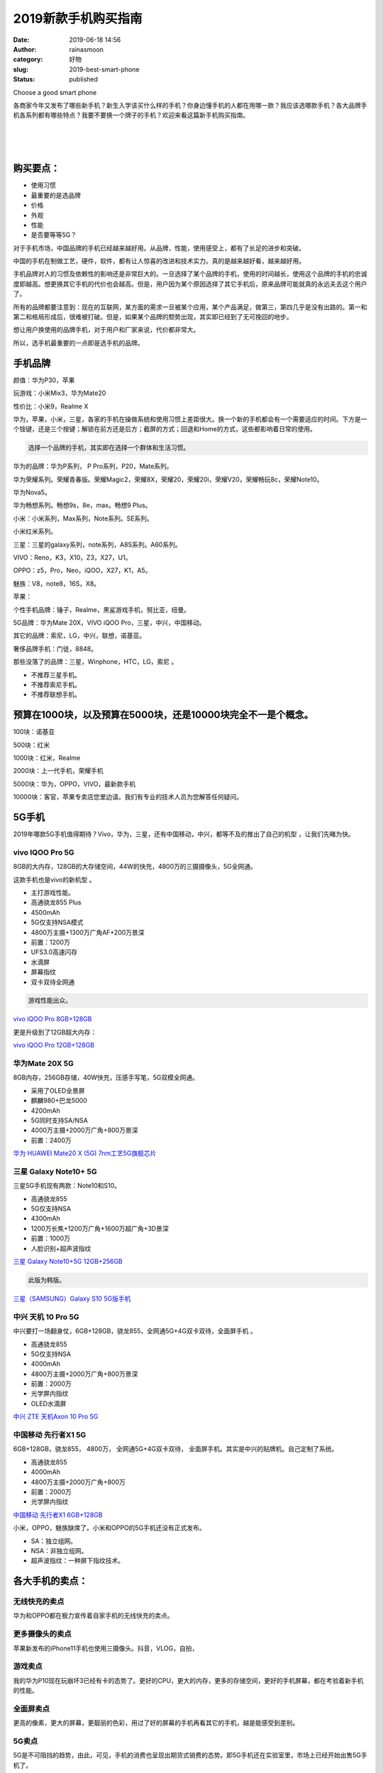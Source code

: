 2019新款手机购买指南
####################
:date: 2019-06-18 14:56
:author: rainasmoon
:category: 好物
:slug: 2019-best-smart-phone
:status: published

.. raw:: html

   <figure class="wp-block-image">

| |Choose a good smart phone|

.. raw:: html

   <figcaption>

Choose a good smart phone

.. raw:: html

   </figcaption>
   </figure>

各商家今年又发布了哪些新手机？新生入学该买什么样的手机？你身边懂手机的人都在用哪一款？我应该选哪款手机？各大品牌手机各系列都有哪些特点？我要不要换一个牌子的手机？欢迎来看这篇新手机购买指南。

| 
|  
|  

购买要点：
==========

-  使用习惯
-  最重要的是选品牌
-  价格
-  外观
-  性能
-  是否要等等5G？

对于手机市场，中国品牌的手机已经越来越好用。从品牌，性能，使用感受上，都有了长足的进步和突破。

中国的手机在制做工艺，硬件，软件，都有让人惊喜的改进和技术实力。真的是越来越好看，越来越好用。

手机品牌对人的习惯及依赖性的影响还是非常巨大的。一旦选择了某个品牌的手机，使用的时间越长，使用这个品牌的手机的忠诚度即越高。想更换其它手机的代价也会越高。但是，用户因为某个原因选择了其它手机后，原来品牌可能就真的永远夫去这个用户了。

所有的品牌都要注意到：现在的互联网，某方面的需求一旦被某个应用，某个产品满足，做第三，第四几乎是没有出路的。第一和第二和格局形成后，很难被打破。但是，如果某个品牌的颓势出现，其实即已经到了无可挽回的地步。

想让用户换使用的品牌手机，对于用户和厂家来说，代价都非常大。

所以，选手机最重要的一点即是选手机的品牌。

手机品牌
========

颜值：华为P30，苹果

玩游戏：小米Mix3，华为Mate20

性价比：小米9，Realme X

华为，苹果，小米，三星，各家的手机在操做系统和使用习惯上差距很大。换一个新的手机都会有一个需要适应的时间。下方是一个铵键，还是三个按键；解锁在前方还是后方；截屏的方式；回退和Home的方式，这些都影响着日常的使用。

.. code:: wp-block-preformatted

    选择一个品牌的手机，其实即在选择一个群体和生活习惯。

华为的品牌：华为P系列， P Pro系列，P20，Mate系列。

华为荣耀系列。荣耀青春版。荣耀Magic2，荣耀8X，荣耀20，荣耀20i，荣耀V20，荣耀畅玩8c，荣耀Note10。

华为Nova5。

华为畅想系列。畅想9s，8e，max。畅想9 Plus。

小米：小米系列，Max系列，Note系列。SE系列。

小米红米系列。

三星：三星的galaxy系列，note系列，A8S系列。A60系列。

VIVO：Reno，K3，X10，Z3，X27，U1。

OPPO：z5，Pro，Neo，iQOO，X27，K1，A5。

魅族：V8，note8，16S，X8。

苹果：

个性手机品牌：锤子，Realme，黑鲨游戏手机，努比亚，纽曼。

5G品牌：华为Mate 20X，VIVO iQOO Pro，三星，中兴，中国移动。

其它的品牌：索尼，LG，中兴，联想，诺基亚。

奢侈品牌手机：门徒，8848。

那些没落了的品牌：三星，Winphone，HTC，LG，索尼 。

-  不推荐三星手机。
-  不推荐索尼手机。
-  不推荐联想手机。

预算在1000块，以及预算在5000块，还是10000块完全不一是个概念。
=============================================================

100块：诺基亚

500块：红米

1000块：红米，Realme

2000块：上一代手机，荣耀手机

5000块：华为，OPPO，VIVO，最新款手机

10000块：客官，苹果专卖店您里边请。我们有专业的技术人员为您解答任何疑问。

5G手机
======

2019年哪款5G手机值得期待？Vivo，华为，三星，还有中国移动，中兴，都等不及的推出了自己的机型 ，让我们先睹为快。

vivo IQOO Pro 5G
----------------

8GB的大内存，128GB的大存储空间，44W的快充，4800万的三摄摄像头，5G全网通。

这款手机也是vivo的新机型 。

-  主打游戏性能。
-  高通骁龙855 Plus
-  4500mAh
-  5G仅支持NSA模式
-  4800万主摄+1300万广角AF+200万景深
-  前置：1200万
-  UFS3.0高速闪存
-  水滴屏
-  屏幕指纹
-  双卡双待全网通

.. code:: wp-block-preformatted

    游戏性能出众。

`vivo iQOO Pro 8GB+128GB <https://union-click.jd.com/jdc?e=&p=AyIGZRNTHQsVAlAeXCUCEwZUGl0QAhIBUh5rUV1KWQorAlBHU0VeBUVNR0ZbSkdETlcNVQtHRVNSUVNLXANBRA1XB14DS10cQQVYD21XHgdUGloUBBcHVR1cEDIMByJOKE0CemQ8bVhtZEtMF2FBHHRUC1krWiUCEwZVHlgUCxsBZStbEjJEaVUaWhQDGwNcHFIlAyIHURxdFgMXD1wTUxwAIgBVEmtWUkpYBVkHS1xNN2UrWCUyIgdlGGtXbEAFVEkIFFZGAlcSUhBXFVRcGFoRUUIDAEkIRQsVUgZJaxcDEwNc>`__

更是升级到了12GB超大内存：

`vivo iQOO Pro 12GB+128GB <https://union-click.jd.com/jdc?e=&p=AyIGZRNTHQsVAlAeXCUCEwZUGl4QAxIAUxNrUV1KWQorAlBHU0VeBUVNR0ZbSkdETlcNVQtHRVNSUVNLXANBRA1XB14DS10cQQVYD21XHgdUGloUBxcGVRxdHTJsfTQSJnIYUWQleV59QmEOMX9FUXRyC1krWiUCEwZVHlgUCxsBZStbEjJEaVUaWhQDGwNcHFIlAyIHURxdFgMWD1cTUxMBIgBVEmtWUkpYBVkHS1xNN2UrWCUyIgdlGGtXbBUCUhJeHAsaBgdPXxAGEgQGT1JBAkdXUU4LQFIXD1MSaxcDEwNc>`__

华为Mate 20X 5G
---------------

8GB内存，256GB存储，40W快充，压感手写笔，5G双模全网通。

-  采用了OLED全景屏
-  麒麟980+巴龙5000
-  4200mAh
-  5G同时支持SA/NSA
-  4000万主摄+2000万广角+800万景深
-  前置：2400万

`华为 HUAWEI Mate20 X (5G) 7nm工艺5G旗舰芯片 <https://union-click.jd.com/jdc?e=&p=AyIGZRprFQMTBlQeWhEDEwZVKx9KWkxYZUIeUENQDEsFA1BWThgJBABAHUBZCQUdRUFGGRJDD1MdQlUQQwVKDFRXFk8jQA4SBlQaWhADFgZUGlslWkxRIk8zHVFwek9YEGtWcX1dHBwWRB4LZRprFQMTB1AYWhwLFDdlG1wlVHwHVBpaFAMXBFETaxQyEgNSHVgUBhIGVxJYEzIVB1wrGEVaTVcXRwVLXSI3ZRhrJTISN1YrGXtQEAYHSFpBVhcFXBJeQAVBDlYaX0ZSFlIHSAscBUdUBytZFAMWDg%3D%3D>`__

三星 Galaxy Note10+ 5G
----------------------

三星5G手机现有两款：Note10和S10。

-  高通骁龙855
-  5G仅支持NSA
-  4300mAh
-  1200万长焦+1200万广角+1600万超广角+3D景深
-  前置：1000万
-  人脸识别+超声波指纹

`三星 Galaxy Note10+5G 12GB+256GB <https://union-click.jd.com/jdc?e=&p=AyIGZRprFQMTBlQdWRwCFQFQKx9KWkxYZUIeUENQDEsFA1BWThgJBABAHUBZCQUdRUFGGRJDD1MdQlUQQwVKDFRXFk8jQA4SBlQaWhMAGwdSHV4ldFB6NhkQEkR3Dk9QJGJ%2BV1MKUAsPVB4LZRprFQMTB1AYWhwLFDdlG1wlVHwHVBpaFAMQAlAZaxQyEgNSHVgUBhIDUxtaEzIVB1wrGEVaTVcXRwVLXSI3ZRhrJTISN1YrGXtQEAYHSFpBVhcFXBJeQAVBDlYaX0ZSFlIHSAscBUdUBytZFAMWDg%3D%3D>`__

.. code:: wp-block-preformatted

    此版为韩版。

`三星（SAMSUNG）Galaxy S10 5G版手机 <https://union-click.jd.com/jdc?e=&p=AyIGZRtYFgEXBVweXBAyEQddH14dAxYFUh9rUV1KWQorAlBHU0VeBUVNR0ZbSkdETlcNVQtHRVNSUVNLXANBRA1XB14DS10cQQVYD21XHgRVE18QChMDVxxfJUlvUVASO25icWUVEj1CSmRlLGBfcGIeC2UaaxUDEwdQGFocCxQ3ZRtcJUN8AVcaWxcKIgZlG18SBBEGURlTEgoQAmUcWxwyUVcNRAtXXkxZCitrJQEiN2UbaxYyUGkHGVpHURNTAR5ZHAsXUlJIUhYDFlQFHw5HUUIOUk4IRzIQBlQfUg%3D%3D>`__

中兴 天机 10 Pro 5G
-------------------

中兴要打一场翻身仗，6GB+128GB，骁龙855，全网通5G+4G双卡双待，全面屏手机 。

-  高通骁龙855
-  5G仅支持NSA
-  4000mAh
-  4800万主摄+2000万广角+800万景深
-  前置：2000万
-  光学屏内指纹
-  OLED水滴屏

`中兴 ZTE 天机Axon 10 Pro 5G <https://union-click.jd.com/jdc?e=&p=AyIGZRtSEgoaD1YcWh0yEgZUGloSCxcHVhxYJUZNXwtEa0xHV0YXEEULWldTCQQHCllHGAdFBwtEQkQBBRxNVlQYBUkeTVxNCRNLGEF6RwtVGloUAxUOUBtYEgEiVQx4Mk8ET2YwXw9LXBcOAhwBHAZhd1kXaxQyEgZUG14WAxsOUytrFQUiRTtQEkBSV1dlGmsVBhUBVhpfFgIWB1MfaxICGzcWSwNKUlBbC0UEJTIiBGUraxUyETcXdQkXA0BUVE8PEAAbDlBOXEYLEQZRSAsRV0BUBRJcQFFAN1caWhEL>`__

中国移动 先行者X1 5G
--------------------

6GB+128GB，骁龙855， 4800万， 全网通5G+4G双卡双待， 全面屏手机。其实是中兴的贴牌机。自己定制了系统。

-  高通骁龙855
-  4000mAh
-  4800万主摄+2000万广角+800万
-  前置：2000万
-  光学屏内指纹

`中国移动 先行者X1 6GB+128GB <https://union-click.jd.com/jdc?e=&p=AyIGZRprFQMTBlQdUxwDEwJUKx9KWkxYZUIeUENQDEsFA1BWThgJBABAHUBZCQUdRUFGGRJDD1MdQlUQQwVKDFRXFk8jQA4SBlQaWhMKGwZUHlolBXJuMn8oSUN3XQVOD21ZZkAiEz98VB4LZRprFQMTB1AYWhwLFDdlG1wlSXwGZRprFQYVAVYaXxcDFQVQH2sSAhs3FksDSlJQWwtFBCUyIgRlK2sVMhE3F3UJFwNAVFRPDxAAGw5QTlxGCxEGUUgLEVdAVAUSXEBRQDdXGloRCw%3D%3D>`__

小米，OPPO，魅族缺席了。小米和OPPO的5G手机还没有正式发布。

-  SA：独立组网。
-  NSA：非独立组网。
-  超声波指纹：一种屏下指纹技术。

各大手机的卖点：
================

无线快充的卖点
--------------

华为和OPPO都在极力宣传着自家手机的无线快充的卖点。

更多摄像头的卖点
----------------

苹果新发布的iPhone11手机也使用三摄像头。抖音，VLOG，自拍，

游戏卖点
--------

我的华为P10现在玩崩坏3已经有卡的态势了。更好的CPU，更大的内存，更多的存储空间，更好的手机屏幕，都在考验着新手机的性能。

全面屏卖点
----------

更高的像素，更大的屏幕，更靓丽的色彩，用过了好的屏幕的手机再看其它的手机，越是能感受到差别。

5G卖点
------

5G是不可阻挡的趋势，由此，可见，手机的消费也呈现出期货式销费的态势。即5G手机还在实验室里，市场上已经开始出售5G手机了。

现在技术的发展速度，已经赶不上人们需求的速度了。人们对网速的要求已经反向的让各家手机厂家加快研发上市的速度。

指纹解锁卖点
------------

手机的安全，指纹解锁，让手机更安全，更方便，更实用。科技带来更好的体验。

NFC卖点
-------

NFC无论如何都是一个不错的卖点。刷公交卡。以后真的可以一个手机走天下。到了其它城市？直接刷手机NFC卡坐车。

京津冀公交卡一体化更能体现出用NFC卡的方便之处。

耳机孔的卖点
------------

自从苹果手机取消了耳机孔之后，也许将来真的是蓝牙耳机的天下。

苹果
====

.. raw:: html

   <figure class="wp-block-image">

| |Apple|

.. raw:: html

   <figcaption>

Apple

.. raw:: html

   </figcaption>
   </figure>

-  12699
-  系统一流
-  绝对贵
-  信号有问题

.. code:: wp-block-preformatted

    iPhone11新品发布。

`Apple iPhone 11 Pro Max <https://union-click.jd.com/jdc?e=&p=AyIGZRprFQMTBlQSWRALFgFWKx9KWkxYZUIeUENQDEsFA1BWThgJBABAHUBZCQUdRUFGGRJDD1MdQlUQQwVKDFRXFk8jQA4SBlQaWhwAFw5RHVglVEx%2BJV06FwVxdVIZOw9SS30XZyJmRB4LZRprFQMTB1AYWhwLFDdlG1wlVHwHVBpaFAMTB1YdaxQyEgNSElkQARYGUBNSFDIVB1wrGEVaTVcXRwVLXSI3ZRhrJTISN1YrGXtXQARVS1xBVRUFUxteEQMSDgAZWBZQQgBXHVtFBRoHBitZFAMWDg%3D%3D>`__

华为
====

华为主打P30 Pro和Mate 20 Pro。这两个机型贵在快充和OLED的屏上。

P30 Pro

.. raw:: html

   <figure class="wp-block-image">

| |Huawei P30|

.. raw:: html

   <figcaption>

Huawei P30

.. raw:: html

   </figcaption>
   </figure>

-  5478
-  弱光下拍照一流
-  机身轻
-  偏贵
-  快充
-  防水

`华为P30 Pro <https://union-click.jd.com/jdc?e=&p=AyIGZRprFQMTBlQeXhQHGgJQKx9KWkxYZUIeUENQDEsFA1BWThgJBABAHUBZCQUdRUFGGRJDD1MdQlUQQwVKDFRXFk8jQA4SBlQaWhAHEwJdHl4lXhVwLxg%2BUkZwbk9LP0IYS1s1Uz5vRB4LZRprFQMTB1AYWhwLFDdlG1wlVHwHVBpaFAMXBFETaxQyEgNSGlIXChQCUx9aEDIVB1wrGEVaTVcXRwVLXSI3ZRhrJTISN1YrGXsHFgFdG1scBUAABx9eE1dHV1FIU0ECQQNcT1IRAUUGXCtZFAMWDg%3D%3D&t=W1dCFFlQCxxKQgFHREkdSVJKSQVJHFRXFk9FUlpGQUpLCVBaTFhbXQtWVmpSWRtaFAMTAlAaXh0HFw%3D%3D>`__

`华为P20 <https://union-click.jd.com/jdc?e=&p=AyIGZRprEgoXAFIZXSVGTV8LRGtMR1dGFxBFC1pXUwkEBwpZRxgHRQcLREJEAQUcTVZUGAVJHk1cTQkTSxhBekcLUhNeEgUQAWVZOWdyUkUWWzkcBWVMBwEcQ3BucwpdVxkyEzdVGloVBxEGXBJdJTISAGVNNRUDEwZUGl4WBho3VCtbEQUbBVEbWRwAFg9UK1wVCyJEBUMERUBOWQtEayUyETdlK1slASJFOx5aFgYQAVEZDBMCEAJcSFtFUBsFAB5ZHQZHVwcZUxUGIgVUGl8c>`__

Mate 20 Pro

-  5189
-  散热一般
-  性能绝对突出

`华为Mate 20 Pro <https://union-click.jd.com/jdc?e=&p=AyIGZRprFQMTBlQaUhYBGgBdKx9KWkxYZUIeUENQDEsFA1BWThgJBABAHUBZCQUdRUFGGRJDD1MdQlUQQwVKDFRXFk8jQA4SBlQaWhQLEQRdHFMlAU19ExMCQl1xbw1SO2B%2BUG4hGABuYh4LZRprFQMTB1AYWhwLFDdlG1wlVHwHVBpaFAMXBFETaxQyEgNSGlIXChsHVhJaFzIVB1wrGEVaTVcXRwVLXSI3ZRhrJTISN1YrGXsDEVUGGQ8UA0dTVU9eRwJAVFcdXUYCR1AAEghCBUEGVitZFAMWDg%3D%3D&t=W1dCFFlQCxxKQgFHREkdSVJKSQVJHFRXFk9FUlpGQUpLCVBaTFhbXQtWVmpSWRtaFAMTBlwYWB0FGg%3D%3D>`__

华为 HUAWEI Mate 30 Pro

-  800万像素+4000万像素+超广角+景深
-  前置：3200万像素+景深
-  OLED屏
-  8G+128G
-  4500mAh
-  不支持5G

.. code:: wp-block-preformatted

    下半年推出华为Mate 30 Pro. 

`华为 HUAWEI Mate 30 Pro <https://union-click.jd.com/jdc?e=&p=AyIGZRprFQMTBlQeXRwLEwBdKx9KWkxYZUIeUENQDEsFA1BWThgJBABAHUBZCQUdRUFGGRJDD1MdQlUQQwVKDFRXFk8jQA4SBlQaWhAEGw5UHFMld0ZxEhgARgpxRDd5IH5mT2YwHSlPYh4LZRprFQMTB1AYWhwLFDdlG1wlVHwHVBpaFAMXBFETaxQyEgNSE1sQAREOUBxYHDIVB1wrGEVaTVcXRwVLXSI3ZRhrJTISN1YrGXsDRlMCSA5ACxdSUkteR1FFD1RPXhIKFAQFGFodCxBXVCtZFAMWDg%3D%3D>`__

`华为Mate 10 <https://union-click.jd.com/jdc?e=&p=AyIGZRprEQYXAlQcUiVGTV8LRGtMR1dGFxBFC1pXUwkEBwpZRxgHRQcLREJEAQUcTVZUGAVJHk1cTQkTSxhBekcLUR9eEAMVDmV8BFNrU24AYjhRXmV7JmwLbXl1QRV7VxkyEzdVGloVBxEGXBJdJTISAGVNNRUDEwZUGl4WBho3VCtbEQUbBVEbWxALEgRQK1wVCyJEBUMERUBOWQtEayUyETdlK1slASJFOx5aFgYQAVEZDBMCEAJcSFtFUBsFAB5ZHQZHVwcZUxUGIgVUGl8c>`__

华为Nova

`华为Nova 5 pro <https://union-click.jd.com/jdc?e=&p=AyIGZRprFQMTBlQZXRUEFw5XKx9KWkxYZUIeUENQDEsFA1BWThgJBABAHUBZCQUdRUFGGRJDD1MdQlUQQwVKDFRXFk8jQA4SBlQaWhcEEgFQElklanlwBUU4aHZyUx0aOU1jbFtVa0FPRB4LZRprFQMTB1AYWhwLFDdlG1wlVHwHVBpaFAMXBFETaxQyEgNSElkRAxsPUBtcFzIVB1wrGEVaTVcXRwVLXSI3ZRhrJTISN1YrGXsHEwRRGV0RAEUBVRleHFESVwcSWUAHEA9RTgtHABoHUStZFAMWDg%3D%3D>`__

`华为 HUAWEI nova 5i Pro <https://union-click.jd.com/jdc?e=&p=AyIGZRprFQMTBlQeWhAKGg5TKx9KWkxYZUIeUENQDEsFA1BWThgJBABAHUBZCQUdRUFGGRJDD1MdQlUQQwVKDFRXFk8jQA4SBlQaWhADFw9dEl0lamFTImAiTkpxBytFOUcFCFIMbTIRRB4LZRprFQMTB1AYWhwLFDdlG1wlVHwHVBpaFAMXBFETaxQyEgNSElkRARADUxJfFjIVB1wrGEVaTVcXRwVLXSI3ZRhrJTISN1YrGXsHEwRRGV0RAEUBVRleHFESVwcSWUAHEA9RTgtHABoHUStZFAMWDg%3D%3D>`__

华为畅享系列

`华为 HUAWEI 畅享 9S <https://union-click.jd.com/jdc?e=&p=AyIGZRprFQMTBlQfWhwLFAZWKx9KWkxYZUIeUENQDEsFA1BWThgJBABAHUBZCQUdRUFGGRJDD1MdQlUQQwVKDFRXFk8jQA4SBlQaWhEDGw5TGlglYkFPCEMsYgR3ZU9fDX4AemwUYQFcYh4LZRprFQMTB1AYWhwLFDdlG1wlVHwHVBpaFAMXBFETaxQyEgNSElkRAhUPVB5aFzIVB1wrGEVaTVcXRwVLXSI3ZRhrJTISN1YrGXsHEwRRGV0RAEUBVRleHFESVwcSWUAHEA9RTgtHABoHUStZFAMWDg%3D%3D>`__

`华为 HUAWEI 畅享9 Plus <https://union-click.jd.com/jdc?e=&p=AyIGZRprFQMTBlQaXRIFFwJXKx9KWkxYZUIeUENQDEsFA1BWThgJBABAHUBZCQUdRUFGGRJDD1MdQlUQQwVKDFRXFk8jQA4SBlQaWhQEFQBQHlklX3J9HUIYYEJxcgViO1RBeX4HeF9hYh4LZRprFQMTB1AYWhwLFDdlG1wlVHwHVBpaFAMXBFETaxQyEgNSElkRARIAURlZEzIVB1wrGEVaTVcXRwVLXSI3ZRhrJTISN1YrGXsHEwRRGV0RAEUBVRleHFESVwcSWUAHEA9RTgtHABoHUStZFAMWDg%3D%3D>`__

`华为 HUAWEI 畅享MAX <https://union-click.jd.com/jdc?e=&p=AyIGZRprFQMTBlQaXRAGEwVQKx9KWkxYZUIeUENQDEsFA1BWThgJBABAHUBZCQUdRUFGGRJDD1MdQlUQQwVKDFRXFk8jQA4SBlQaWhQEFwNUGV4lUHd0EE8cF0JwRyd6KXZwS183SV1BYh4LZRprFQMTB1AYWhwLFDdlG1wlVHwHVBpaFAMXBFETaxQyEgNSElkRAhQOUxtfFTIVB1wrGEVaTVcXRwVLXSI3ZRhrJTISN1YrGXsHEwRRGV0RAEUBVRleHFESVwcSWUAHEA9RTgtHABoHUStZFAMWDg%3D%3D>`__

`华为 HUAWEI 畅享8e 青春版 <https://union-click.jd.com/jdc?e=&p=AyIGZRprEwcRB1AcWCVGTV8LRGtMR1dGFxBFC1pXUwkEBwpZRxgHRQcLREJEAQUcTVZUGAVJHk1cTQkTSxhBekcLUx5YFQcVBGUfI3MLVX0hGTl1RmdQK2UECwVFXidrVxkyEzdVGloVBxEGXBJdJTISAGVNNRUDEwZUGl4WBho3VCtbEQUbBVEbUhcFFAFXK1wVCyJEBUMERUBOWQtEayUyETdlK1slASJFOx5aFgYQAVEZDBMCEAJcSFtFUBsFAB5ZHQZHVwcZUxUGIgVUGl8c>`__

i/e/c/青春版的含义：性能配置上低下来。

s/Plus/+/pro的含义：性能配置上高上来。

华为mate＞华为p＞荣耀magic＞荣耀数字即N系列＞荣耀v＞nova＞荣耀note＞麦芒＞荣耀x＞play＞畅享＞荣耀畅玩

荣耀
====

华为荣耀的两个品牌定位的用户群体不同：华为主打商务用户，强调外观。Mate系列主打性能。荣耀为单独的一个品牌，对比华为，主打性价比。

荣耀手机有M/N/V/X四大系列：

M：Magic系列。新理念的手机。

N：V系列发布成熟后，才会应用到N系列。

V：会应用华为最先进的芯片。

X：定位2000块左右手机系列。

荣耀畅玩系列：定位于游戏。

.. raw:: html

   <figure class="wp-block-image">

| |rongyao|

.. raw:: html

   <figcaption>

rongyao

.. raw:: html

   </figcaption>
   </figure>

-  2699
-  屏幕一般
-  拍照是亮点

.. code:: wp-block-preformatted

    个人觉得 不如小米9。唯一亮点是拍照。

`荣耀20 <https://union-click.jd.com/jdc?e=&p=AyIGZRprFQMTBlQZWR0GFwJRKx9KWkxYZUIeUENQDEsFA1BWThgJBABAHUBZCQUdRUFGGRJDD1MdQlUQQwVKDFRXFk8jQA4SBlQaWhcAGgNQHl8lCkJvCEw%2BfQVxQ1IfOXZmV0wWUllFYh4LZRprFQMTB1AYWhwLFDdlG1wlVHwHVBpaFAMTD1QeaxQyEgNSGlIXChoGXRpbETIVB1wrGEVaTVcXRwVLXSI3ZRhrJTISN1YrGXtQEw4HEl8UBUYAVBJeFVdHVFBOWRYHEANVHF5BAhMGAStZFAMWDg%3D%3D&t=W1dCFFlQCxxKQgFHREkdSVJKSQVJHFRXFk9FUlpGQUpLCVBaTFhbXQtWVmpSWRtaFAMTBVcTXxAHFg%3D%3D>`__

`荣耀20i <https://union-click.jd.com/jdc?e=&p=AyIGZRprFQMTBlQZWhIDFQRTKx9KWkxYZUIeUENQDEsFA1BWThgJBABAHUBZCQUdRUFGGRJDD1MdQlUQQwVKDFRXFk8jQA4SBlQaWhcDFQZSGF0lVBVFUkEzFFtyXFJEEnJXRnIGeQwUYh4LZRprFQMTB1AYWhwLFDdlG1wlVHwHVBpaFAMTD1QeaxQyEgNSElkRAhcGUB9fFzIVB1wrGEVaTVcXRwVLXSI3ZRhrJTISN1YrGXsHEwRRGV0RAEUBVRleHFESVwcSWUAHEA9RTgtHABoHUStZFAMWDg%3D%3D>`__

`荣耀10青春版 <https://union-click.jd.com/jdc?e=&p=AyIGZRprFQMTBlQbXxEDEAJdKx9KWkxYZUIeUENQDEsFA1BWThgJBABAHUBZCQUdRUFGGRJDD1MdQlUQQwVKDFRXFk8jQA4SBlQaWhUGFgZXHlMleGBdVVspZ0lxVC9cB2xLVFkFHhtLch4LZRprFQMTB1AYWhwLFDdlG1wlVHwHVBpaFAMTD1QeaxQyEgNSElkRAxQOVxhbFjIVB1wrGEVaTVcXRwVLXSI3ZRhrJTISN1YrGXsHEwRRGV0RAEUBVRleHFESVwcSWUAHEA9RTgtHABoHUStZFAMWDg%3D%3D>`__

`荣耀Magic2 <https://union-click.jd.com/jdc?e=&p=AyIGZRprFQMTBlQbWRIHEg5QKx9KWkxYZUIeUENQDEsFA1BWThgJBABAHUBZCQUdRUFGGRJDD1MdQlUQQwVKDFRXFk8jQA4SBlQaWhUAFQJVEl4lRk1yJ1s%2Bcl53AS9rPlB%2BcGIVBQtVRB4LZRprFQMTB1AYWhwLFDdlG1wlVHwHVBpaFAMTD1QeaxQyEgNSElkRAxoAUR5aEzIVB1wrGEVaTVcXRwVLXSI3ZRhrJTISN1YrGXsHEwRRGV0RAEUBVRleHFESVwcSWUAHEA9RTgtHABoHUStZFAMWDg%3D%3D>`__

`荣耀9X <https://union-click.jd.com/jdc?e=&p=AyIGZRprFQMTBlQcUxAEEQdWKx9KWkxYZUIeUENQDEsFA1BWThgJBABAHUBZCQUdRUFGGRJDD1MdQlUQQwVKDFRXFk8jQA4SBlQaWhIKFwFWG1glWRMOBmAfb35wVBVGDWNwTFo3bywWch4LZRprFQMTB1AYWhwLFDdlG1wlVHwHVBpaFAMTD1QeaxQyEgNTGl0dBhADURtSFzIVB1wrGEVaTVcXRwVLXSI3ZRhrJTISN1YrGXtWEA5SHAhBC0UGUhJeQFUWD1wfWhVVGwJXTg8SVxIEBytZFAMWDg%3D%3D>`__

`荣耀8X <https://union-click.jd.com/jdc?e=&p=AyIGZRprHAQQA1caXiVGTV8LRGtMR1dGFxBFC1pXUwkEBwpZRxgHRQcLREJEAQUcTVZUGAVJHk1cTQkTSxhBekcLXB1ZEQATAmVIWG99VAJSXjtycFNeM2MZFUZWchVNVxkyEzdVGloVBxEGXBJdJTISAGVNNRUDEwZUGlodAxc3VCtbEQUbBVEbWx0BEw5QK1wVCyJEBUMERUBOWQtEayUyETdlK1slASJFOx5aFgYQAVEZDBMCEAJcSFtFUBsFAB5ZHQZHVwcZUxUGIgVUGl8c>`__

`荣耀畅玩8A <https://union-click.jd.com/jdc?e=&p=AyIGZRprFQMTBlQYXRYEFgBSKx9KWkxYZUIeUENQDEsFA1BWThgJBABAHUBZCQUdRUFGGRJDD1MdQlUQQwVKDFRXFk8jQA4SBlQaWhYEEQFRHFwlak9kFWtSTnZxBCt7XUhCT2wUbFMLRB4LZRprFQMTB1AYWhwLFDdlG1wlVHwHVBpaFAMTD1QeaxQyEgNSElkRARMDUxhTFTIVB1wrGEVaTVcXRwVLXSI3ZRhrJTISN1YrGXsHEwRRGV0RAEUBVRleHFESVwcSWUAHEA9RTgtHABoHUStZFAMWDg%3D%3D>`__

`荣耀畅玩8C <https://union-click.jd.com/jdc?e=&p=AyIGZRprFQMTBlQaXBEDGwVTKx9KWkxYZUIeUENQDEsFA1BWThgJBABAHUBZCQUdRUFGGRJDD1MdQlUQQwVKDFRXFk8jQA4SBlQaWhQFFgZcGV0lXBsPPmJeHHhyQydFJWhdanUuEiFcVB4LZRprFQMTB1AYWhwLFDdlG1wlVHwHVBpaFAMTD1QeaxQyEgNSElkRAREBVx9cFjIVB1wrGEVaTVcXRwVLXSI3ZRhrJTISN1YrGXsHEwRRGV0RAEUBVRleHFESVwcSWUAHEA9RTgtHABoHUStZFAMWDg%3D%3D>`__

`荣耀V20 <https://union-click.jd.com/jdc?e=&p=AyIGZRprFQMTBlQYXxAHGwRcKx9KWkxYZUIeUENQDEsFA1BWThgJBABAHUBZCQUdRUFGGRJDD1MdQlUQQwVKDFRXFk8jQA4SBlQaWhYGFwJcGFIlcRMPBQU4cUJxfy9sRRJWUAc1GztxYh4LZRprFQMTB1AYWhwLFDdlG1wlVHwHVBpaFAMTD1QeaxQyEgNSElkRAhYPXBtfHDIVB1wrGEVaTVcXRwVLXSI3ZRhrJTISN1YrGXsHEwRRGV0RAEUBVRleHFESVwcSWUAHEA9RTgtHABoHUStZFAMWDg%3D%3D>`__

`荣耀Note10 <https://union-click.jd.com/jdc?e=&p=AyIGZRprHAMWDlQbWiVGTV8LRGtMR1dGFxBFC1pXUwkEBwpZRxgHRQcLREJEAQUcTVZUGAVJHk1cTQkTSxhBekcLXBpfHAMSBmVzOkhEGwQ9TTt9VhNwVxokXUV5ZgxdVxkyEzdVGloVBxEGXBJdJTISAGVNNRUDEwZUGlodAxc3VCtbEQUbBVEYXhYEFQ9cK1wVCyJEBUMERUBOWQtEayUyETdlK1slASJFOx5aFgYQAVEZDBMCEAJcSFtFUBsFAB5ZHQZHVwcZUxUGIgVUGl8c>`__

小米
====

.. raw:: html

   <figure class="wp-block-image">

| |Xiaomi 9|

.. raw:: html

   <figcaption>

Xiaomi 9

.. raw:: html

   </figcaption>
   </figure>

小米的MIUI是一大亮点，绝对适合中国人使用。带来仿佛苹果系统般的流畅感。

.. code:: wp-block-preformatted

    小米家和操作系统简直是逆天的好用。

-  2988
-  性价比高
-  拍照一般
-  电池小

小米9：6.39寸；2000万；4800万；3300mAh；拍照效果更好；可以虚拟门禁卡

iQOO：6.41寸；1200万；1200万；400mAh；有耳机孔；游戏用压感按键

`小米9 <https://union-click.jd.com/jdc?e=&p=AyIGZRprFQMTBlQZXhcHEQBUKx9KWkxYZUIeUENQDEsFA1BWThgJBABAHUBZCQUdRUFGGRJDD1MdQlUQQwVKDFRXFk8jQA4SBlQaWhcHEAJWHFolBwx%2FFVkeZVFxfCttAFJbQW4XWhlSch4LZRprFQMTB1AYWhwLFDdlG1wlVHwHVBpaFAMXB1YZaxQyEgNSGlIQAxIEXBteEjIVB1wrGEVaTVcXRwVLXSI3ZRhrJTISN1YrGXsGQQBRTg4cBRpSVhpeQAURVAAcXhMHRwcBHF8dAkECAStZFAMWDg%3D%3D&t=W1dCFFlQCxxKQgFHREkdSVJKSQVJHFRXFk9FUlpGQUpLCVBaTFhbXQtWVmpSWRtaFAMTBVAZXhYFEw%3D%3D>`__

-  1888
-  小米9同款
-  小巧轻薄
-  电池小
-  无耳机孔

`小米9SE <https://union-click.jd.com/jdc?e=&p=AyIGZRprEwcQAVISUiVGTV8LRGtMR1dGFxBFC1pXUwkEBwpZRxgHRQcLREJEAQUcTVZUGAVJHk1cTQkTSxhBekcLUx5ZEwUbDmVPPnBGaGEGQDsdeG4GPU0OVllsZT1rVxkyEzdVGloVBxEGXBJdJTISAGVNNRUDEwZUGl4VARA3VCtbEQUTDlAaWhAEEgRQK1wVCyJEBUMERUBOWQtEayUyETdlK1slASJFO0xZR1JGBgFIUhMHGgJWGVhGUUdXVBgIFFAaUFZIDBIDIgVUGl8c&t=W1dCFFlQCxxKQgFHREkdSVJKSQVJHFRXFk9FUlpGQUpLCVBaTFhbXQtWVmpSWR1eFwQVDlw%3D>`__

Mix

.. raw:: html

   <figure class="wp-block-image">

| |xiaomi mix2s|

.. raw:: html

   <figcaption>

Mix2s

.. raw:: html

   </figcaption>
   </figure>

.. code:: wp-block-preformatted

    小米打造的高端旗舰机型。

Mix3

`小米Mix2S <https://union-click.jd.com/jdc?e=&p=AyIGZRNfEQcUA1caWSUHEA5UGFMQChUGUSsfSlpMWGVCHlBDUAxLBQNQVk4YCQQAQB1AWQkFHUVBRhkSQw9THUJVEEMFSgxUVxZPI0AOFwVcGlgdBxoAVB9rblFFfg1QXF1iF1McaR9zBRBjFXpSQw4eN1QrWxQDEgJWGlIcBCI3VRxrVGwVA1MSWRUyEzdVH1wUCxcGVhJaFQYWN1IbUiVBQl8KSxlJXExYZStrFjIiN1UrWCVAfAYHGV4UBkEFXB9bRQcSAVBLCEcFGwBWSw9AVRAAUhxSJQATBlES&t=W1dCFFlQCxxKQgFHREkdSVJKSQVJHFRXFk9FUlpGQUpLCVBaTFhbXQtWVmpSWR5ZHAMRD1ATXBQG>`__

红米

小米手机被赋予了更多的溢价，而红米承担了原来小米高性价比的责任。

.. raw:: html

   <figure class="wp-block-image">

| |Redmi|

.. raw:: html

   <figcaption>

Redmi

.. raw:: html

   </figcaption>
   </figure>

-  2799
-  绝对便宜
-  老人机

`红米K20Pro <https://union-click.jd.com/jdc?e=&p=AyIGZRprFQMTBlQZXxcHGwdVKx9KWkxYZUIeUENQDEsFA1BWThgJBABAHUBZCQUdRUFGGRJDD1MdQlUQQwVKDFRXFk8jQA4SBlQaWhcGEAJcG1slUkdAFGUATQtyUx1wLx10cXVTZQx1VB4LZRprFQMTB1AYWhwLFDdlG1wlVHwHVBpaFAMXB1YZaxQyEgNSGlIQAxAPXB1SFzIVB1wrGEVaTVcXRwVLXSI3ZRhrJTISN1YrGXtRE1VREl8UAkIEUE5eEQFBDwUYWEdWGwVcH15BAxIHUCtZFAMWDg%3D%3D&t=W1dCFFlQCxxKQgFHREkdSVJKSQVJHFRXFk9FUlpGQUpLCVBaTFhbXQtWVmpSWRtaFAMTBVEZXhwCEg%3D%3D>`__

-  主摄像头有缩减
-  真全面屏

红米K20

-  1399
-  便宜

`红米Note7Pro <https://union-click.jd.com/jdc?e=&p=AyIGZRprEwcQAVMbWiVGTV8LRGtMR1dGFxBFC1pXUwkEBwpZRxgHRQcLREJEAQUcTVZUGAVJHk1cTQkTSxhBekcLUx5ZEwQSBmV4C0NAFGdSfjhjRkB4C2xaalwbcANrVxkyEzdVGloVBxEGXBJdJTISAGVNNRUDEwZUGl4VARA3VCtbEQUTDlAaXhEBFgRdK1wVCyJEBUMERUBOWQtEayUyETdlK1slASJFO0haRwYbA1QbCxYHRwJRGAgdUhEEB09SFwsWAgEaWxUHIgVUGl8c&t=W1dCFFlQCxxKQgFHREkdSVJKSQVJHFRXFk9FUlpGQUpLCVBaTFhbXQtWVmpSWR1eFwQUB1Q%3D>`__

oppo
====

oppo手机为拍照而生，自带美颜功能。Oppo定位以00后为主，Reno系列为2019年3月份起动的新品牌系列。

oppo的三个系列：Reno，K3，X10。

K系列：为OPPO的性价比系列。

A系列：入门机型。定价在500元左右。

.. raw:: html

   <figure class="wp-block-image">

| |Oppo|

.. raw:: html

   <figcaption>

Oppo

.. raw:: html

   </figcaption>
   </figure>

-  3999
-  整机体验好
-  机型厚重
-  升降前置摄像头

`Reno 10X <https://union-click.jd.com/jdc?e=&p=AyIGZRtSFAUSAVEaXBQyEgZUGloRAxsOUhtSJUZNXwtEa0xHV0YXEEULWldTCQQHCllHGAdFBwtEQkQBBRxNVlQYBUkeTVxNCRNLGEF6RwtVGloUAxYGXBJcFQsiBCp4EEN%2FTEM2f1hOQEYDVGFbTBxxQVkXaxQyEgZUG14WAxsOUytrFQUiRTtFGlRcWU8AXmsUMhIDUhpSEAMVA1YeWRwyFQdcKxhFWk1XF0cFS10iN2UYayUyEjdWKxl7CxAAVkkORgMSBFIaXkEDR1RWHggTVxQAXR9fRVEbAlArWRQDFg4%3D&t=W1dCFFlQCxxKQgFHREkdSVJKSQVJHFRXFk9FUlpGQUpLCVBaTFhbXQtWVmpSWRtaFAMTA1QSUhICGw%3D%3D>`__

-  1799
-  真全面屏
-  屏幕指纹
-  无NFC
-  塑料后盖

`OPPO K3 <https://union-click.jd.com/jdc?e=&p=AyIGZRtSFAUSAVEaXBQyEgZUGloRBBMEVhtaJUZNXwtEa0xHV0YXEEULWldTCQQHCllHGAdFBwtEQkQBBRxNVlQYBUkeTVxNCRNLGEF6RwtVGloUAxYBVBhYFQMiTFIeD1N0bkw2aBtmSXVyIFIzD1JTd1kXaxQyEgZUG14WAxsOUytrFQUiRTtFGlRcWU8AXmsUMhIDUhpSEAMVD1cdUxQyFQdcKxhFWk1XF0cFS10iN2UYayUyEjdWKxl7CxAAVkkORgMSBFIaXkEDR1RWHggTVxQAXR9fRVEbAlArWRQDFg4%3D&t=W1dCFFlQCxxKQgFHREkdSVJKSQVJHFRXFk9FUlpGQUpLCVBaTFhbXQtWVmpSWRtaFAMTA1MaWBYCEw%3D%3D>`__

K1和K3为OPPO的高性价比型号。

`OPPO K1 <https://union-click.jd.com/jdc?e=&p=AyIGZRprFQMTBlQaXBECEgFRKx9KWkxYZUIeUENQDEsFA1BWThgJBABAHUBZCQUdRUFGGRJDD1MdQlUQQwVKDFRXFk8jQA4SBlQaWhQFFgdVHV8lSxN%2FEGsEdldwZzdYEFNAT1E1HTh%2BVB4LZRprFQMTB1AYWhwLFDdlG1wlVHwHVBpaFAMXBlIfaxQyEgNSElkRAxsCUBtfEjIVB1wrGEVaTVcXRwVLXSI3ZRhrJTISN1YrGXsHEwRRGV0RAEUBVRleHFESVwcSWUAHEA9RTgtHABoHUStZFAMWDg%3D%3D>`__

OPPO2019年主打：

`OPPO Reno <https://union-click.jd.com/jdc?e=&p=AyIGZRprFQMTBlQeXxAHGg5SKx9KWkxYZUIeUENQDEsFA1BWThgJBABAHUBZCQUdRUFGGRJDD1MdQlUQQwVKDFRXFk8jQA4SBlQaWhAGFwJdElwlYVVfLVwMbAd3Tw1oDF57VGNXXD9gch4LZRprFQMTB1AYWhwLFDdlG1wlVHwHVBpaFAMXBlIfaxQyEgNSElkQBhMCURpbHTIVB1wrGEVaTVcXRwVLXSI3ZRhrJTISN1YrGXsHEwRRGV0RAEUBVRleHFESVwcSWUAHEA9RTgtHABoHUStZFAMWDg%3D%3D>`__

OPPO的入门机：

`OPPO A5 <https://union-click.jd.com/jdc?e=&p=AyIGZRprFQMTBlQYXx0KEg9cKx9KWkxYZUIeUENQDEsFA1BWThgJBABAHUBZCQUdRUFGGRJDD1MdQlUQQwVKDFRXFk8jQA4SBlQaWhYGGg9VE1IlAWtiMW8za2ZxHSsTXXZGcncgSwVyRB4LZRprFQMTB1AYWhwLFDdlG1wlVHwHVBpaFAMXBlIfaxQyEgNSElkRARECUhlYHDIVB1wrGEVaTVcXRwVLXSI3ZRhrJTISN1YrGXsHEwRRGV0RAEUBVRleHFESVwcSWUAHEA9RTgtHABoHUStZFAMWDg%3D%3D>`__

vivo
====

vivo的5个系列：z5，Pro，Neo，iQOO，X27。

z1，z3，z5：为vivo的性价比系列机型。

iQOO：主打高性能，为游戏而生。

.. raw:: html

   <figure class="wp-block-image">

| |Vivo|

.. raw:: html

   <figcaption>

vivo iQOO

.. raw:: html

   </figcaption>
   </figure>

新机型还未上市。

-  2698
-  液冷散热
-  游戏性能出众
-  有专门的压感游戏按键

`vivo iQOO <https://union-click.jd.com/jdc?e=&p=AyIGZRNTHQsVAlAeXCUCEwZUGlkQABAOUxhrUV1KWQorAlBHU0VeBUVNR0ZbSkdETlcNVQtHRVNSUVNLXANBRA1XB14DS10cQQVYD21XHgdUGloUABcFVxJdFjIIAQ5nGnJ7RGQAWydvWxN8CWxcYwdyC1krWiUCEwZVHlgUCxsBZStbEjJEaVUaWhQDGwNcHFIlAyIHURxaHAcTAVAYWh0HIgBVEmtWUkpYBVkHS1xNN2UrWCUyIgdlGGtXbBoCV08LFwNABlYSCRBREgRcSFNFAxFQVUsMRlJBVFYaaxcDEwNc&t=W1dCFFlQCxxKQgFHREkdSVJKSQVJHFRXFk9FUlpGQUpLCVBaTFhbXQtWVmpSWRtaFAMTBVAZWRwEEQ%3D%3D>`__

`vivo IQOO Pro <https://union-click.jd.com/jdc?e=&p=AyIGZRNTHQsVAlAeXCUCEwZUGl0SAhEFXRxrUV1KWQorAlBHU0VeBUVNR0ZbSkdETlcNVQtHRVNSUVNLXANBRA1XB14DS10cQQVYD21XHgdUGloUBBUHVhlTEjJUUAtMCRFSZGc%2BbVptcGRELX1fSmZyC1krWiUCEwZVHlgUCxsBZStbEjJEaVUaWhQDGwNcHFIlAyIHURxSFwYTD1AdXxEFIgBVEmtWUkpYBVkHS1xNN2UrWCUyIgdlGGtXbBcGVh9ZEwYQUFMbWRALQQcFSVIXVxcFXR8ORVAQD1UfaxcDEwNc>`__

`vivo iQOO Neo <https://union-click.jd.com/jdc?e=&p=AyIGZRNTHQsVAlAeXCUCEwZUGlkTCxUEUhNrUV1KWQorAlBHU0VeBUVNR0ZbSkdETlcNVQtHRVNSUVNLXANBRA1XB14DS10cQQVYD21XHgdUGloUABQOUhhcHTISTlxIAGJVamIcAT1WQ0FxFm8LSUtUC1krWiUCEwZVHlgUCxsBZStbEjJEaVUaWhQDGwNcHFIlAyIHURxSFwcQAlAeUxIBIgBVEmtWUkpYBVkHS1xNN2UrWCUyIgdlGGtXbBcGVh9ZEwYQUFMbWRALQQcFSVIXVxcFXR8ORVAQD1UfaxcDEwNc>`__

`vivo Z5 <https://union-click.jd.com/jdc?e=&p=AyIGZRNTHQsVAlAeXCUCEwZUGl4UBBUDVx1rUV1KWQorAlBHU0VeBUVNR0ZbSkdETlcNVQtHRVNSUVNLXANBRA1XB14DS10cQQVYD21XHgdUGloUBxMBUh9ZEzJxci0ZQUYAdGQ8GFl2QUQHUm0%2FXUZUC1krWiUCEwZVHlgUCxsBZStbEjJEaVUaWhQDGwNcHFIlAyIHURxSFwcQAlYeXRQLIgBVEmtWUkpYBVkHS1xNN2UrWCUyIgdlGGtXbBcGVh9ZEwYQUFMbWRALQQcFSVIXVxcFXR8ORVAQD1UfaxcDEwNc>`__

电池从4500mAh升级到5000mAh。

`vivo Z5x <https://union-click.jd.com/jdc?e=&p=AyIGZRNTHQsVAlAeXCUCEwZUGl8TCxQGUBxrUV1KWQorAlBHU0VeBUVNR0ZbSkdETlcNVQtHRVNSUVNLXANBRA1XB14DS10cQQVYD21XHgdUGloUBhQOUxpeEjIXbFdDB2sBG2VVRwsLfWdPI0kvQUZEC1krWiUCEwZVHlgUCxsBZStbEjJEaVUaWhQDGwNcHFIlAyIHURxSFwYTAVQcWxwCIgBVEmtWUkpYBVkHS1xNN2UrWCUyIgdlGGtXbBcGVh9ZEwYQUFMbWRALQQcFSVIXVxcFXR8ORVAQD1UfaxcDEwNc>`__

`vivo Z3 <https://union-click.jd.com/jdc?e=&p=AyIGZRNTHQsVAlAeXCUCEwZUGlgdBhoBVRxrUV1KWQorAlBHU0VeBUVNR0ZbSkdETlcNVQtHRVNSUVNLXANBRA1XB14DS10cQQVYD21XHgdUGloUARoDXR1bEjIbHVJZKQsKGmIiZR9%2Be3lPDmgMRkBUC1krWiUCEwZVHlgUCxsBZStbEjJEaVUaWhQDGwNcHFIlAyIHURxSFwYSBlcdWRcCIgBVEmtWUkpYBVkHS1xNN2UrWCUyIgdlGGtXbBcGVh9ZEwYQUFMbWRALQQcFSVIXVxcFXR8ORVAQD1UfaxcDEwNc>`__

升降前置摄像头，VIVO的走量性价比神机：

`vivo X27 <https://union-click.jd.com/jdc?e=&p=AyIGZRNTHQsVAlAeXCUCEwZUGlkdAhAPVx9rUV1KWQorAlBHU0VeBUVNR0ZbSkdETlcNVQtHRVNSUVNLXANBRA1XB14DS10cQQVYD21XHgdUGloUABoHVxNZETIXRwZJKxBhU2UdUyBGfRsFT38uc3hEC1krWiUCEwZVHlgUCxsBZStbEjJEaVUaWhQDGwNcHFIlAyIHURxSFwcQAVYSWh0CIgBVEmtWUkpYBVkHS1xNN2UrWCUyIgdlGGtXbBcGVh9ZEwYQUFMbWRALQQcFSVIXVxcFXR8ORVAQD1UfaxcDEwNc>`__

`vivo U1 <https://union-click.jd.com/jdc?e=&p=AyIGZRNTHQsVAlAeXCUCEwZUGlkXABEEUBhrUV1KWQorAlBHU0VeBUVNR0ZbSkdETlcNVQtHRVNSUVNLXANBRA1XB14DS10cQQVYD21XHgdUGloUABAFVhheFjJBThwdLRFyemcjQ1l%2BYVQBIkUHSARiC1krWiUCEwZVHlgUCxsBZStbEjJEaVUaWhQDGwNcHFIlAyIHURxSFwYRBVUfXhYHIgBVEmtWUkpYBVkHS1xNN2UrWCUyIgdlGGtXbBcGVh9ZEwYQUFMbWRALQQcFSVIXVxcFXR8ORVAQD1UfaxcDEwNc>`__

-  8G+256G
-  6400万三摄
-  5G

`vivo NEX 3 <https://union-click.jd.com/jdc?e=&p=AyIGZRNTHQsVAlAeXCUCEwZUGl0dCxsPXBJrUV1KWQorAlBHU0VeBUVNR0ZbSkdETlcNVQtHRVNSUVNLXANBRA1XB14DS10cQQVYD21XHgdUGloUBBoOXBNSHDJgBypQGwt8V2UmQzxCA2VnEGMYTltiC1krWiUCEwZVHlgUCxsBZStbEjJEaVUaWhQDGwNcHFIlAyIHURxTEAESDlUfUhwFIgBVEmtWUkpYBVkHS1xNN2UrWCUyIgdlGGtXbEJVAhJfRVUbUAFPXBADG1AGTlxFABMDXR9cEAAWUwFJaxcDEwNc>`__

realme
======

realme 为OPPO的子品牌。

.. raw:: html

   <figure class="wp-block-image">

| |Realme|

.. raw:: html

   <figcaption>

realme

.. raw:: html

   </figcaption>
   </figure>

-  1649
-  4800万双摄
-  升降摄像头
-  屏下指纹
-  游戏手机
-  8GB+128GB
-  屏幕指纹
-  真全面屏
-  不错的摄像头
-  塑料后盖
-  无NFC

.. code:: wp-block-preformatted

    这个价位配置逆天。

`Realme X <https://union-click.jd.com/jdc?e=&p=AyIGZRprFQMTBlQZWBABEAFVKx9KWkxYZUIeUENQDEsFA1BWThgJBABAHUBZCQUdRUFGGRJDD1MdQlUQQwVKDFRXFk8jQA4SBlQaWhcBFwRXHVslamsDNUlZZntyBQ0ZBGJVYHgwU1lLRB4LZRprFQMTB1AYWhwLFDdlG1wlVHwHVBpaFQUXD1AbaxQyEgNSGlIQAxsCVhlfEDIVB1wrGEVaTVcXRwVLXSI3ZRhrJTISN1YrGXsLGgQAGVMUChUCVRpeQAdCVwESW0AEE1IHTwtBUhVTAitZFAMWDg%3D%3D&t=W1dCFFlQCxxKQgFHREkdSVJKSQVJHFRXFk9FUlpGQUpLCVBaTFhbXQtWVmpSWRtaFAMTBVYeWBcEEg%3D%3D>`__

一加
====

.. raw:: html

   <figure class="wp-block-image">

| |Oneplus|

.. raw:: html

   <figcaption>

1+

.. raw:: html

   </figcaption>
   </figure>

-  4429
-  一加系统硬伤，流畅有余而功能不足
-  机身厚重
-  8G+256G
-  自家的高度定制操做系统
-  2K90hz的屏很爽

`一加7 <https://union-click.jd.com/jdc?e=&p=AyIGZRprFQMTBlQZWRAHFw9TKx9KWkxYZUIeUENQDEsFA1BWThgJBABAHUBZCQUdRUFGGRJDD1MdQlUQQwVKDFRXFk8jQA4SBlQaWhcAFwJQE10lVkZcB2cBS0BxGQEcJG1pb2YeWiMRVB4LZRprFQMTB1AYWhwLFDdlG1wlVHwHVBpaFAMSD1AdaxQyEgNSGlIQAhIGVhNeFzIVB1wrGEVaTVcXRwVLXSI3ZRhrJTISN1YrGXsDG1VWHgsdVRtUU0xeFwsbVAIcDBBWQVNWE1NCCxBUVitZFAMWDg%3D%3D&t=W1dCFFlQCxxKQgFHREkdSVJKSQVJHFRXFk9FUlpGQUpLCVBaTFhbXQtWVmpSWRtaFAMTBVceXhAKFA%3D%3D>`__

锤子
====

.. raw:: html

   <figure class="wp-block-image">

| |smartisan|

.. raw:: html

   <figcaption>

smartisan

.. raw:: html

   </figcaption>
   </figure>

-  1198
-  情怀手机

`锤子（smartisan ) 坚果 Pro 2S <https://union-click.jd.com/jdc?e=&p=AyIGZRprHAQaBlEeXyVGTV8LRGtMR1dGFxBFC1pXUwkEBwpZRxgHRQcLREJEAQUcTVZUGAVJHk1cTQkTSxhBekcLXB1TFAYXA2UfIUdXd2U8fDttcHsPDWkrHVBFfhxrVxkyEzdVGloVBxEGXBJdJTISAGVNNRUDEwZUGlsdBhU3VCtbEQUTDlAbWBUCFwFdK1wVCyJEBUMERUBOWQtEayUyETdlK1slASJFOxoJHAIbU1JIXhVSEwJUHgwcChBVBxoJQgoWDl0TWRIKIgVUGl8c&t=W1dCFFlQCxxKQgFHREkdSVJKSQVJHFRXFk9FUlpGQUpLCVBaTFhbXQtWVmpSWRJdHQMWAlE%3D>`__

`锤子（smartisan） 坚果 R1 <https://union-click.jd.com/jdc?e=&p=AyIGZRprEwEaBVQfXiVGTV8LRGtMR1dGFxBFC1pXUwkEBwpZRxgHRQcLREJEAQUcTVZUGAVJHk1cTQkTSxhBekcLUxhTFwMWAmVHRVF1agETQDlmVksOPGsvSgJweBdNVxkyEzdVGloVBxEGXBJdJTISAGVNNRUDEwZUGlsdBhU3VCtbEQUTDlAbWB0EFQJdK1wVCyJEBUMERUBOWQtEayUyETdlK1slASJFOxoJHAIbU1JIXhVSEwJUHgwcChBVBxoJQgoWDl0TWRIKIgVUGl8c&t=W1dCFFlQCxxKQgFHREkdSVJKSQVJHFRXFk9FUlpGQUpLCVBaTFhbXQtWVmpSWR1YHQATA1A%3D>`__

黑鲨
====

已经被小米收购。

.. raw:: html

   <figure class="wp-block-image">

| |Heisha game phone|

.. raw:: html

   <figcaption>

Heisha

.. raw:: html

   </figcaption>
   </figure>

-  2999
-  游戏手机
-  只是游戏手机

.. code:: wp-block-preformatted

    游戏重度者不要错过。

`黑鲨游戏手机2 <https://union-click.jd.com/jdc?e=&p=AyIGZRprFQMTBlQYXh0AEw9dKx9KWkxYZUIeUENQDEsFA1BWThgJBABAHUBZCQUdRUFGGRJDD1MdQlUQQwVKDFRXFk8jQA4SBlQaWhYHGgVUE1MlQxNOVX8cC0lyTg18DWZZRFcUHg5TRB4LZRprFQMTB1AYWhwLFDdlG1wlVHwHVBpaFAoUB1IYaxQyEgNSGlIQAhAPUh5aHDIVB1wrGEVaTVcXRwVLXSI3ZRhrJTISN1YrGXsEFwZVTlIdBhZUAhpeEQdCVAdODhVXE1BWE15HVRtQVCtZFAMWDg%3D%3D&t=W1dCFFlQCxxKQgFHREkdSVJKSQVJHFRXFk9FUlpGQUpLCVBaTFhbXQtWVmpSWRtaFAMTBFATWRQKGg%3D%3D>`__

`努比亚 nubia 红魔Mars电竞手机 <https://union-click.jd.com/jdc?e=&p=AyIGZRtSEgsRAFcYXxEyEgZUGloVBhcOURNbJUZNXwtEa0xHV0YXEEULWldTCQQHCllHGAdFBwtEQkQBBRxNVlQYBUkeTVxNCRNLGEF6RwtVGloUAxIDUBJfHQIiejNrBUVBYUA1bT1XAVFQKUZbZUNFQVkXaxQyEgZUG14WAxsOUytrFQUiUTsbWhQDEwZVE1wVMhM3VR9cHAAWB1QcWRIGEDdSG1IlQUJfCksZSVxMWGUraxYyIjdVK1glQHwCVBhfFwQWBQIdWxcHG1RVSwkcAEcCVxNfQFJABV0bXyUAEwZREg%3D%3D>`__

三星
====

S：高端机型 。

A：中低端机型系列。

Note：大屏系列。

.. raw:: html

   <figure class="wp-block-image">

| |samsung|

.. raw:: html

   <figcaption>

samsung

.. raw:: html

   </figcaption>
   </figure>

-  5989
-  屏好
-  无性价比可言

.. code:: wp-block-preformatted

    屏是一大亮点。

`Galaxy S10 <https://union-click.jd.com/jdc?e=&p=AyIGZRtdFQYQDlwZXRMyEgZUGloWABYDVR5dJUZNXwtEa0xHV0YXEEULWldTCQQHCllHGAdFBwtEQkQBBRxNVlQYBUkeTVxNCRNLGEF6RwtVGloUAxEFUR9bEAQiDxBLUhYEdV42aTkXVFdTAUUPQV5oQVkXaxQyEgZUG14WAxsOUytrFQUiRTvO0q3Vu6mCo%2BHCr5nQ7r%2BMsI0OBGUaaxUGFQZcHlsRBRcDUhxrEgIbNxZLA0pSUFsLRQQlMiIEZStrFTIRNxd1XxwHGgFdSF9CABAAUBxTQFIWAlQZCEUDFgQATF4dCkY3VxpaEQs%3D&t=W1dCFFlQCxxKQgFHREkdSVJKSQVJHFRXFk9FUlpGQUpLCVBaTFhbXQtWVmpSWRtaFAMTBFcfXxUHFA%3D%3D>`__

`三星 Galaxy S10+ <https://union-click.jd.com/jdc?e=&p=AyIGZRprFQMTBlQZXxYGFARWKx9KWkxYZUIeUENQDEsFA1BWThgJBABAHUBZCQUdRUFGGRJDD1MdQlUQQwVKDFRXFk8jQA4SBlQaWhcGEQNTGFglUlVkFkUkUkFyDyNEDxRQQXgRHz9zch4LZRprFQMTB1AYWhwLFDdlG1wlVHwHVBpaFAMQAlAZaxQyEgNSElkRAhECXR5cEjIVB1wrGEVaTVcXRwVLXSI3ZRhrJTISN1YrGXsHEwRRGV0RAEUBVRleHFESVwcSWUAHEA9RTgtHABoHUStZFAMWDg%3D%3D>`__

`三星 Galaxy S9+ <https://union-click.jd.com/jdc?e=&p=AyIGZRprEgYUAVATXyVGTV8LRGtMR1dGFxBFC1pXUwkEBwpZRxgHRQcLREJEAQUcTVZUGAVJHk1cTQkTSxhBekcLUh9dEwcaA2VeCEpnZ2cMHzsPWkR0PWlTERxsWyFNVxkyEzdVGloVBxEGXBJdJTISAGVNNRUDEwZUGlkQBxA3VCtbEQUbBVEbXBACEQRVK1wVCyJEBUMERUBOWQtEayUyETdlK1slASJFOx5aFgYQAVEZDBMCEAJcSFtFUBsFAB5ZHQZHVwcZUxUGIgVUGl8c>`__

`三星 Galaxy A8s <https://union-click.jd.com/jdc?e=&p=AyIGZRprFQMTBlQYUx0EFQ5WKx9KWkxYZUIeUENQDEsFA1BWThgJBABAHUBZCQUdRUFGGRJDD1MdQlUQQwVKDFRXFk8jQA4SBlQaWhYKGgFSElglAxJ%2FLWIccnR3QgUZK1F2YEcCf1teRB4LZRprFQMTB1AYWhwLFDdlG1wlVHwHVBpaFAMQAlAZaxQyEgNSElkQABYEVR5YFTIVB1wrGEVaTVcXRwVLXSI3ZRhrJTISN1YrGXsHEwRRGV0RAEUBVRleHFESVwcSWUAHEA9RTgtHABoHUStZFAMWDg%3D%3D>`__

`三星 Galaxy A60 <https://union-click.jd.com/jdc?e=&p=AyIGZRprFQMTBlQfWh0AFAFUKx9KWkxYZUIeUENQDEsFA1BWThgJBABAHUBZCQUdRUFGGRJDD1MdQlUQQwVKDFRXFk8jQA4SBlQaWhEDGgVTHVolfltkBktdZUZyHSNAOEJRFwAxZgkcVB4LZRprFQMTB1AYWhwLFDdlG1wlVHwHVBpaFAMQAlAZaxQyEgNSElkRAhAGVR5TEzIVB1wrGEVaTVcXRwVLXSI3ZRhrJTISN1YrGXsHEwRRGV0RAEUBVRleHFESVwcSWUAHEA9RTgtHABoHUStZFAMWDg%3D%3D>`__

魅族
====

.. raw:: html

   <figure class="wp-block-image">

| |Meizu|

.. raw:: html

   <figcaption>

meizu

.. raw:: html

   </figcaption>
   </figure>

-  2699
-  加强版
-  未发布新品
-  小幅度升级

`魅族16S <https://union-click.jd.com/jdc?e=&p=AyIGZRprFQMTBlQfWhwEGg9cKx9KWkxYZUIeUENQDEsFA1BWThgJBABAHUBZCQUdRUFGGRJDD1MdQlUQQwVKDFRXFk8jQA4SBlQaWhEDGwFdE1IlcnZfAm0FRgNwcwUYEBIEEkwcTz99RB4LZRprFQMTB1AYWhwLFDdlG1wlVHwHVBpaFAMSD1EYaxQyEgNSGlIQAhsCUh9ZETIVB1wrGEVaTVcXRwVLXSI3ZRhrJTISN1YrGXsHQVRUS1MVABoHABNeFgVHDlETU0JXGgFcEg4dB0UDVytZFAMWDg%3D%3D&t=W1dCFFlQCxxKQgFHREkdSVJKSQVJHFRXFk9FUlpGQUpLCVBaTFhbXQtWVmpSWRtaFAMTA1QSXR0KGw%3D%3D>`__

-  1548
-  青春版
-  电池小
-  无NFC

`魅族16X <https://union-click.jd.com/jdc?e=&p=AyIGZRprFQMTBlQaXhQDEgVUKx9KWkxYZUIeUENQDEsFA1BWThgJBABAHUBZCQUdRUFGGRJDD1MdQlUQQwVKDFRXFk8jQA4SBlQaWhQHEwZVGVolAxdvLX8AD19wR09dDxxVVG89UlhHRB4LZRprFQMTB1AYWhwLFDdlG1wlVHwHVBpaFAMSD1EYaxQyEgNSGlIQARIPVx5cHTIVB1wrGEVaTVcXRwVLXSI3ZRhrJTISN1YrGXtVFw8FS1lFAxsGXBxeEAcbD1cfCB1QFwJVS1NCARAOUytZFAMWDg%3D%3D&t=W1dCFFlQCxxKQgFHREkdSVJKSQVJHFRXFk9FUlpGQUpLCVBaTFhbXQtWVmpSWRtaFAMTBlAaWhUAEw%3D%3D>`__

-  1998
-  标准版
-  小巧精致
-  电池小

`魅族16 <https://union-click.jd.com/jdc?e=&p=AyIGZRprHAUWAlYTWyVGTV8LRGtMR1dGFxBFC1pXUwkEBwpZRxgHRQcLREJEAQUcTVZUGAVJHk1cTQkTSxhBekcLXBxfEAEaB2UYKVIHUgYxQD5eXmxSLkcibQpWYyFrVxkyEzdVGloVBxEGXBJdJTISAGVNNRUDEwZUGlsdBhE3VCtbEQUTDlAYWBcLEQVTK1wVCyJEBUMERUBOWQtEayUyETdlK1slASJFO0xeHVJCBQUaUhQLFQJQHlIdABZUXUleEAJCDwIYWRwEIgVUGl8c&t=W1dCFFlQCxxKQgFHREkdSVJKSQVJHFRXFk9FUlpGQUpLCVBaTFhbXQtWVmpSWRJcEQcRD1U%3D>`__

`魅族 V8 <https://union-click.jd.com/jdc?e=&p=AyIGZRprFQMTBlQaXhQLFQdWKx9KWkxYZUIeUENQDEsFA1BWThgJBABAHUBZCQUdRUFGGRJDD1MdQlUQQwVKDFRXFk8jQA4SBlQaWhQHEw5SG1glRXlcEmgHbWtwWh1eEE97U1ELSF0dYh4LZRprFQMTB1AYWhwLFDdlG1wlVHwHVBpaFAMSD1EYaxQyEgNSElkRAhcBVh1SFDIVB1wrGEVaTVcXRwVLXSI3ZRhrJTISN1YrGXsHEwRRGV0RAEUBVRleHFESVwcSWUAHEA9RTgtHABoHUStZFAMWDg%3D%3D>`__

`魅族 X8 <https://union-click.jd.com/jdc?e=&p=AyIGZRprFQMTBlQaUhYEFQBVKx9KWkxYZUIeUENQDEsFA1BWThgJBABAHUBZCQUdRUFGGRJDD1MdQlUQQwVKDFRXFk8jQA4SBlQaWhQLEQFSHFslXExRHnkkbGtyQCtnOGVVF0UtRTpDRB4LZRprFQMTB1AYWhwLFDdlG1wlVHwHVBpaFAMSD1EYaxQyEgNSElkRARIFUR1aEjIVB1wrGEVaTVcXRwVLXSI3ZRhrJTISN1YrGXsHEwRRGV0RAEUBVRleHFESVwcSWUAHEA9RTgtHABoHUStZFAMWDg%3D%3D>`__

`魅族 Note8 <https://union-click.jd.com/jdc?e=&p=AyIGZRprFQMTBlQYWRILEg5QKx9KWkxYZUIeUENQDEsFA1BWThgJBABAHUBZCQUdRUFGGRJDD1MdQlUQQwVKDFRXFk8jQA4SBlQaWhYAFQ5VEl4lVBB1K08EdUF3WlYfBRFRTUceQhxrYh4LZRprFQMTB1AYWhwLFDdlG1wlVHwHVBpaFAMSD1EYaxQyEgNSElkRAhsBVhhbHDIVB1wrGEVaTVcXRwVLXSI3ZRhrJTISN1YrGXsHEwRRGV0RAEUBVRleHFESVwcSWUAHEA9RTgtHABoHUStZFAMWDg%3D%3D>`__

儿童用手机
==========

准确的说，应该是儿童手机，小学生手机。

`纽曼（Newman）R15 <https://union-click.jd.com/jdc?e=&p=AyIGZRtSFQcTAlIaWhMyEgZUGloWAxoEVh5ZJUZNXwtEa0xHV0YXEEULWldTCQQHCllHGAdFBwtEQkQBBRxNVlQYBUkeTVxNCRNLGEF6RwtVGloUAxEGXRhYEAAicg5cJWJUa1Q2WwN%2BfE9MVn44cHJgQVkXaxQyEgZUG14WAxsOUytrFQUiRTsfWBYEEwVXWA9KQUJYZRprFQYVDlcfWxEDEAdQG2sSAhs3FksDSlJQWwtFBCUyIgRlK2sVMhE3F3VeFAEWBVMfWUIEEgVQEggVUkAOV05eFwoWUgVJWR0CFjdXGloRCw%3D%3D>`__

老人手机
========

`诺基亚（NOKIA）新105 <https://union-click.jd.com/jdc?e=&p=AyIGZRprEAQRBlMeUyVGTV8LRGtMR1dGFxBFC1pXUwkEBwpZRxgHRQcLREJEAQUcTVZUGAVJHk1cTQkTSxhBekcLUB1YFAQXD2VFWm13UkRSeDtNQhRiDntYYV1IeDRrVxkyEzdVGloVBxEGXBJdJTISAGVNNRUDEwZUElsWARo3VCtbEQUbBVEbXxIAEwFWK1wVCyJEBUMERUBOWQtEayUyETdlK1slASJFOx5aFgYQAVEZDBMCEAJcSFtFUBsFAB5ZHQZHVwcZUxUGIgVUGl8c>`__

`飞利浦 PHILIPS E258S 宝石蓝 直板按键 <https://union-click.jd.com/jdc?e=&p=AyIGZRprHAQSAVccWiVGTV8LRGtMR1dGFxBFC1pXUwkEBwpZRxgHRQcLREJEAQUcTVZUGAVJHk1cTQkTSxhBekcLXB1bEwAVBmVGOXRCQlgHWDhAYBV%2BK20PFXRbBgprVxkyEzdVGloVBxEGXBJdJTISAGVQNRQyEzdVH1wcABYHUxlSHQURN1IbUiVBQl8KSxlJXExYZStrFjIiN1UrWCVAfAJUGF8XBBYFAh1bFwcbVFVLCRwARwJXE19AUkAFXRtfJQATBlES>`__

.. code:: wp-block-preformatted

    最后问下各位：要等5G再换手机么？

目前来看，从机器上：华为，OPPO，ZTE，小米有出5G的机器。2019年6月6日，工信部正式向中国电信，中国移动，中国联通，中国广电发放5G商用牌照，中国正式进入5G商用元年，5G移动网络技术将在2020年左右实现商用化。中国联通将在北京、天津、青岛、杭州、南京、武汉、贵阳、成都、深圳、福州、郑州、沈阳等16个城市开展5G试点。中国移动将在杭州、上海、广州、苏州、武汉这五个城市开展5G外场测试。中国电信则将雄安、深圳、上海、苏州、成都等作为试点城市。

5G首先在海南，云南，上海商用。

.. code:: wp-block-preformatted

    要想5G成熟，看来还要等一年。

那么问题来了，现在买手机，是5G好？还是买4G好？

当然是5G。

.. |Choose a good smart phone| image:: https://img.rainasmoon.com/wordpress/wp-content/uploads/2019/06/smartphone-1894723_640.jpg
.. |Apple| image:: https://img.rainasmoon.com/wordpress/wp-content/uploads/2019/06/apple.png
.. |Huawei P30| image:: https://img.rainasmoon.com/wordpress/wp-content/uploads/2019/06/huawei.jpg
.. |rongyao| image:: https://img.rainasmoon.com/wordpress/wp-content/uploads/2019/06/rongyao.jpg
.. |Xiaomi 9| image:: https://img.rainasmoon.com/wordpress/wp-content/uploads/2019/06/xiaomi.jpg
.. |xiaomi mix2s| image:: https://img.rainasmoon.com/wordpress/wp-content/uploads/2019/06/xiaomi-mix.jpg
.. |Redmi| image:: https://img.rainasmoon.com/wordpress/wp-content/uploads/2019/06/redmi.jpg
.. |Oppo| image:: https://img.rainasmoon.com/wordpress/wp-content/uploads/2019/06/oppo.jpg
.. |Vivo| image:: https://img.rainasmoon.com/wordpress/wp-content/uploads/2019/06/vivo.jpg
.. |Realme| image:: https://img.rainasmoon.com/wordpress/wp-content/uploads/2019/06/realme.jpg
.. |Oneplus| image:: https://img.rainasmoon.com/wordpress/wp-content/uploads/2019/06/oneplus.jpg
.. |smartisan| image:: https://img.rainasmoon.com/wordpress/wp-content/uploads/2019/06/smartion.jpg
.. |Heisha game phone| image:: https://img.rainasmoon.com/wordpress/wp-content/uploads/2019/06/heisha.jpg
.. |samsung| image:: https://img.rainasmoon.com/wordpress/wp-content/uploads/2019/06/samsung.jpg
.. |Meizu| image:: https://img.rainasmoon.com/wordpress/wp-content/uploads/2019/06/meizu.jpg
